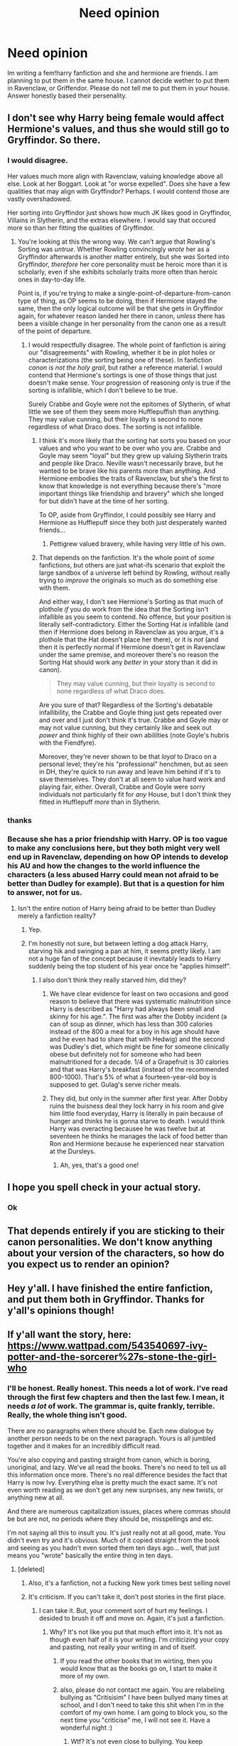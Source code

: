 #+TITLE: Need opinion

* Need opinion
:PROPERTIES:
:Author: RaeRaeinthehouse
:Score: 1
:DateUnix: 1520370398.0
:DateShort: 2018-Mar-07
:END:
Im writing a fem!harry fanfiction and she and hermione are friends. I am planning to put them in the same house. I cannot decide wether to put them in Ravenclaw, or Griffendor. Please do not tell me to put them in your house. Answer honestly based their persenality.


** I don't see why Harry being female would affect Hermione's values, and thus she would still go to Gryffindor. So there.
:PROPERTIES:
:Author: Achille-Talon
:Score: 10
:DateUnix: 1520370504.0
:DateShort: 2018-Mar-07
:END:

*** I would disagree.

Her values much more align with Ravenclaw, valuing knowledge above all else. Look at her Boggart. Look at "or worse expelled". Does she have a few qualities that may align with Gryffindor? Perhaps. I would contend those are vastly overshadowed.

Her sorting into Gryffindor just shows how much JK likes good in Gryffindor, Villains in Slytherin, and the extras elsewhere. I would say that occured more so than her fitting the qualities of Gryffindor.
:PROPERTIES:
:Author: moomoogoat
:Score: 1
:DateUnix: 1520372854.0
:DateShort: 2018-Mar-07
:END:

**** You're looking at this the wrong way. We can't argue that Rowling's Sorting was /untrue/. Whether Rowling convincingly /wrote/ her as a Gryffindor afterwards is another matter entirely, but she /was/ Sorted into Gryffindor, /therefore/ her core personality must be heroic more than it is scholarly, even if she exhibits scholarly traits more often than heroic ones in day-to-day life.

Point is, if you're trying to make a single-point-of-departure-from-canon type of thing, as OP seems to be doing, then if Hermione stayed the same, then the only logical outcome will be that she gets in Gryffindor again, for whatever reason landed her there in canon, /unless/ there has been a visible change in her personality from the canon one as a result of the point of departure.
:PROPERTIES:
:Author: Achille-Talon
:Score: 8
:DateUnix: 1520376612.0
:DateShort: 2018-Mar-07
:END:

***** I would respectfully disagree. The whole point of fanfiction is airing our "disagreements" with Rowling, whether it be in plot holes or characterizations (the sorting being one of these). In fanfiction /canon is not the holy grail/, but rather a reference material. I would contend that Hermione's sortings is one of those things that just doesn't make sense. Your progression of reasoning only is true if the sorting is infallible, which I don't believe to be true.

Surely Crabbe and Goyle were not the epitomes of Slytherin, of what little we see of them they seem more Hufflepuffish than anything. They may value cunning, but their loyalty is second to none regardless of what Draco does. The sorting is not infallible.
:PROPERTIES:
:Author: moomoogoat
:Score: 1
:DateUnix: 1520377178.0
:DateShort: 2018-Mar-07
:END:

****** I think it's more likely that the sorting hat sorts you based on your values and who you want to be over who you are. Crabbe and Goyle may seem "loyal" but they grew up valuing Slytherin traits and people like Draco. Neville wasn't necessarily brave, but he wanted to be brave like his parents more than anything. And Hermione embodies the traits of Ravenclaw, but she's the first to know that knowledge is not everything because there's "more important things like friendship and bravery" which she longed for but didn't have at the time of her sorting.

To OP, aside from Gryffindor, I could possibly see Harry and Hermione as Hufflepuff since they both just desperately wanted friends...
:PROPERTIES:
:Score: 5
:DateUnix: 1520383810.0
:DateShort: 2018-Mar-07
:END:

******* Pettigrew valued bravery, while having very little of his own.
:PROPERTIES:
:Author: Jahoan
:Score: 1
:DateUnix: 1520396941.0
:DateShort: 2018-Mar-07
:END:


****** That depends on the fanfiction. It's the whole point of /some/ fanfictions, but others are just what-ifs scenario that exploit the large sandbox of a universe left behind by Rowling, without really trying to /improve/ the originals so much as do something else with them.

And either way, I don't see Hermione's Sorting as that much of plothole /if/ you do work from the idea that the Sorting isn't infallible as you seem to contend. No offence, but your position is literally self-contradictory. Either the Sorting Hat /is/ infallible (and then if Hermione does belong in Ravenclaw as you argue, it's a plothole that the Hat doesn't place her there), or it is /not/ (and then it is perfectly normal if Hermione doesn't get in Ravenclaw under the same premise, and moreover there's no reason the Sorting Hat should work any /better/ in your story than it did in canon).

#+begin_quote
  They may value cunning, but their loyalty is second to none regardless of what Draco does.
#+end_quote

Are you sure of that? Regardless of the Sorting's debatable infallibility, the Crabbe and Goyle thing just gets repeated over and over and I just don't think it's true. Crabbe and Goyle may or may not value cunning, but they certainly like and seek out /power/ and think highly of their own abililties (note Goyle's hubris with the Fiendfyre).

Moreover, they're never shown to be that /loyal/ to Draco on a personal level; they're his "professional" henchmen, but as seen in DH, they're quick to run away and leave him behind if it's to save themselves. They don't at all seem to value hard work and playing fair, either. Overall, Crabbe and Goyle were sorry individuals not particularly fit for /any/ House, but I don't think they fitted in Hufflepuff /more/ than in Slytherin.
:PROPERTIES:
:Author: Achille-Talon
:Score: 2
:DateUnix: 1520378076.0
:DateShort: 2018-Mar-07
:END:


*** thanks
:PROPERTIES:
:Author: RaeRaeinthehouse
:Score: 1
:DateUnix: 1522443928.0
:DateShort: 2018-Mar-31
:END:


*** Because she has a prior friendship with Harry. OP is too vague to make any conclusions here, but they both might very well end up in Ravenclaw, depending on how OP intends to develop his AU and how the changes to the world influence the characters (a less abused Harry could mean not afraid to be better than Dudley for example). But that is a question for him to answer, not for us.
:PROPERTIES:
:Author: Hellstrike
:Score: 0
:DateUnix: 1520370708.0
:DateShort: 2018-Mar-07
:END:

**** Isn't the entire notion of Harry being afraid to be better than Dudley merely a fanfiction reality?
:PROPERTIES:
:Score: 5
:DateUnix: 1520382337.0
:DateShort: 2018-Mar-07
:END:

***** Yep.
:PROPERTIES:
:Author: AutumnSouls
:Score: 3
:DateUnix: 1520397735.0
:DateShort: 2018-Mar-07
:END:


***** I'm honestly not sure, but between letting a dog attack Harry, starving hik and swinging a pan at him, it seems pretty likely. I am not a huge fan of the concept because it inevitably leads to Harry suddenly being the top student of his year once he "applies himself".
:PROPERTIES:
:Author: Hellstrike
:Score: 0
:DateUnix: 1520387853.0
:DateShort: 2018-Mar-07
:END:

****** I also don't think they really starved him, did they?
:PROPERTIES:
:Score: 1
:DateUnix: 1520415583.0
:DateShort: 2018-Mar-07
:END:

******* We have clear evidence for least on two occasions and good reason to believe that there was systematic malnutrition since Harry is described as "Harry had always been small and skinny for his age.". The first was after the Dobby incident (a can of soup as dinner, which has less than 300 calories instead of the 800 a meal for a boy in his age should have and he even had to share that with Hedwig) and the second was Dudley's diet, which might be fine for someone clinically obese but definitely not for someone who had been malnutritioned for a decade. 1/4 of a Grapefruit is 30 calories and that was Harry's breakfast (instead of the recommended 800-1000). That's 5% of what a fourteen-year-old boy is supposed to get. Gulag's serve richer meals.
:PROPERTIES:
:Author: Hellstrike
:Score: 1
:DateUnix: 1520426144.0
:DateShort: 2018-Mar-07
:END:


******* They did, but only in the summer after first year. After Dobby ruins the buisness deal they lock harry in his room and give him little food everyday, Harry is literally in pain because of hunger and thinks he is gonna starve to death. I would think Harry was overacting becausee he was twelve but at seventeen he thinks he manages the lack of food better than Ron and Hermione because he experienced near starvation at the Dursleys.
:PROPERTIES:
:Score: 1
:DateUnix: 1520460642.0
:DateShort: 2018-Mar-08
:END:

******** Ah, yes, that's a good one!
:PROPERTIES:
:Score: 1
:DateUnix: 1520461371.0
:DateShort: 2018-Mar-08
:END:


** I hope you spell check in your actual story.
:PROPERTIES:
:Author: AutumnSouls
:Score: 3
:DateUnix: 1520382971.0
:DateShort: 2018-Mar-07
:END:

*** Ok
:PROPERTIES:
:Author: RaeRaeinthehouse
:Score: 1
:DateUnix: 1521248197.0
:DateShort: 2018-Mar-17
:END:


** That depends entirely if you are sticking to their canon personalities. We don't know anything about your version of the characters, so how do you expect us to render an opinion?
:PROPERTIES:
:Author: jenorama_CA
:Score: 1
:DateUnix: 1520372610.0
:DateShort: 2018-Mar-07
:END:


** Hey y'all. I have finished the entire fanfiction, and put them both in Gryffindor. Thanks for y'all's opinions though!
:PROPERTIES:
:Author: RaeRaeinthehouse
:Score: 1
:DateUnix: 1521248259.0
:DateShort: 2018-Mar-17
:END:


** If y'all want the story, here: [[https://www.wattpad.com/543540697-ivy-potter-and-the-sorcerer%27s-stone-the-girl-who]]
:PROPERTIES:
:Author: RaeRaeinthehouse
:Score: 1
:DateUnix: 1521248389.0
:DateShort: 2018-Mar-17
:END:

*** I'll be honest. Really honest. This needs a lot of work. I've read through the first few chapters and then the last few. I mean, it needs /a lot/ of work. The grammar is, quite frankly, terrible. Really, the whole thing isn't good.

There are no paragraphs when there should be. Each new dialogue by another person needs to be on the next paragraph. Yours is all jumbled together and it makes for an incredibly difficult read.

You're also copying and pasting straight from canon, which is boring, unoriginal, and lazy. We've all read the books. There's no need to tell us all this information once more. There's no real difference besides the fact that Harry is now Ivy. Everything else is pretty much the exact same. It's not even worth reading as we don't get any new surprises, any new twists, or anything new at all.

And there are numerous capitalization issues, places where commas should be but are not, no periods where they should be, misspellings and etc.

I'm not saying all this to insult you. It's just really not at all good, mate. You didn't even try and it's obvious. Much of it copied straight from the book and seeing as you hadn't even sorted them ten days ago... well, that just means you "wrote" basically the entire thing in ten days.
:PROPERTIES:
:Author: AutumnSouls
:Score: 1
:DateUnix: 1521249146.0
:DateShort: 2018-Mar-17
:END:

**** [deleted]
:PROPERTIES:
:Score: 1
:DateUnix: 1522441515.0
:DateShort: 2018-Mar-31
:END:

***** Also, it's a fanfiction, not a fucking New york times best selling novel
:PROPERTIES:
:Author: RaeRaeinthehouse
:Score: 1
:DateUnix: 1522446061.0
:DateShort: 2018-Mar-31
:END:


***** It's criticism. If you can't take it, don't post stories in the first place.
:PROPERTIES:
:Author: AutumnSouls
:Score: 1
:DateUnix: 1522450105.0
:DateShort: 2018-Mar-31
:END:

****** I can take it. But, your comment sort of hurt my feelings. I desided to brush it off and move on. Again, it's just a fanfiction.
:PROPERTIES:
:Author: RaeRaeinthehouse
:Score: 1
:DateUnix: 1522450175.0
:DateShort: 2018-Mar-31
:END:

******* Why? It's not like you put that much effort into it. It's not as though even half of it is your writing. I'm criticizing your copy and pasting, not really your writing in and of itself.
:PROPERTIES:
:Author: AutumnSouls
:Score: 1
:DateUnix: 1522456775.0
:DateShort: 2018-Mar-31
:END:

******** If you read the other books that im wirting, then you would know that as the books go on, I start to make it more of my own.
:PROPERTIES:
:Author: RaeRaeinthehouse
:Score: 1
:DateUnix: 1522462545.0
:DateShort: 2018-Mar-31
:END:


******** also, please do not contact me again. You are relabeling bullying as "Critisisim" I have been bullyed many times at school, and I don't need to take this shit when I'm in the comfort of my own home. I am going to block you, so the next time you "criticise" me, I will not see it. Have a wonderful night :)
:PROPERTIES:
:Author: RaeRaeinthehouse
:Score: 1
:DateUnix: 1522463162.0
:DateShort: 2018-Mar-31
:END:

********* Wtf? It's not even close to bullying. You keep responding to my comments, of course I'm going to "contact" you again.
:PROPERTIES:
:Author: AutumnSouls
:Score: 1
:DateUnix: 1522466170.0
:DateShort: 2018-Mar-31
:END:

********** I'm not sure how I wound up here twenty days later. But this was hilarious.
:PROPERTIES:
:Author: TE7
:Score: 1
:DateUnix: 1524262001.0
:DateShort: 2018-Apr-21
:END:

*********** [deleted]
:PROPERTIES:
:Score: 2
:DateUnix: 1524266281.0
:DateShort: 2018-Apr-21
:END:

************ Nah you came back with honest criticism on something that I assume was probably terrible and did so in a fairly level headed way. But also, yousa super duper bully. Meanie.
:PROPERTIES:
:Author: TE7
:Score: 1
:DateUnix: 1524268869.0
:DateShort: 2018-Apr-21
:END:


** As fem!Harry is sort of an OC ask yourself where does she fit. What sort of qualities does she exhibit? How do you intend on writing her? It isn't what you want but rather where she would 'fit'.

Don't just put them in the same house out of convenience or a preference, actually think through if they are similar enough to warrant it.

For Hermione? Ravenclaw. Hermione should never have been in Gryffindor in the first place. JK had a thing for the 'Good' house and an 'Evil' house something I just can't get over.
:PROPERTIES:
:Author: moomoogoat
:Score: 0
:DateUnix: 1520372494.0
:DateShort: 2018-Mar-07
:END:

*** u/TE7:
#+begin_quote
  For Hermione? Ravenclaw. Hermione should never have been in Gryffindor in the first place.
#+end_quote

I dislike that notion. I think it comes down more to what the person values in themselves. Hermione is a smart girl, sure. Both of her parents are doctors and presumably then intelligent. Hermione has likely been constantly around a group of people where intelligence is more assumed than an obvious value. But, despite all of that, she does not value intelligence more than anything. She's even fairly clear on that at the end of Sorcerer's Stone when she depreciates her own value in place of Harry's bravery.

I think, as a whole, Hermione values bravery and nerve more than she values intelligence. And thus, I think she fits more in Gryffindor.

I think the notion of the houses 'taking' people is backwards. Smart people do not necessarily value intelligence above all else. I think the house traits should more closely coincide with what the person themselves values the most.

IE: I'm a pretty smart person. I have multiple college degrees. I'm very well read. I can figure out and do just about anything with little instruction. I never had issues in school or after with anything like that.

I would hate being in Ravenclaw. I do not value intelligence and Wit over anything else. More often than not I find those traits to be more annoying than anything. I'd put myself in Hufflepuff because I value nothing more than the ability to bear down and do it. Hard Work, to me, is of a far greater quality than being smart.

In short, I view Hermione the same way. Sure, she's smart. But that isn't what she values more than anything else.
:PROPERTIES:
:Author: TE7
:Score: 6
:DateUnix: 1520374655.0
:DateShort: 2018-Mar-07
:END:

**** If canon hadn't placed her in Gryffindor no one would have bat an eye if she was placed in Ravenclaw. My issue isn't with the placement; I don't think Gryffindor would be a bad fit per se, rather it was because she was a hero and thus had to be in Gryffindor.

Her emphasis on exams clearly shows her value of knowledge, no one else around here comes close in the frantic level of preparation. She literally used a /freaking time machine/ in order to take more classes. Who does that but a Ravenclaw? Her devotion and valuation of studies is not in question. As to the quote in Book 1? On a singular occurrence she says she values bravery higher, but in her actions she shows what matters to her time and time again. Actions speak louder than words.

In general I certainly agree with your evaluation of houses not taking people, along with that smart people aren't necessarily in Ravenclaw. But Hermione isn't the stereotypical smart person. She doesn't learn for some ambitious plan to take over the world, rather she learns because she loves it, hence the book always in her hand.
:PROPERTIES:
:Author: moomoogoat
:Score: 0
:DateUnix: 1520376716.0
:DateShort: 2018-Mar-07
:END:

***** u/TE7:
#+begin_quote
  On a singular occurrence she says she values bravery higher, but in her actions she shows what matters to her time and time again.
#+end_quote

Multiple occurrences actually show this. While you use the example of 'or worse, expelled' that actually misses the point. Sure, she has a gigantic fear of failure, but that NEVER prevents her from following through on whatever actions could get her expelled. Which could be argued shows that she's willing to face some of her biggest fears to act how she deems necessary for the benefit of her friends. Which is an incredibly brave trait. And one that isn't often particularly intelligent.

Her frantic levels of studying also come off as more Hufflepuffian than Ravenclawian. She is willing to put in excessive amounts of hard work to achieve her goals. Prepardness is time and effort, not simply inherent intelligence. And her pestering Harry and Ron to study could also be seen as wanting them to actually put in the effort rather than worrying about if they're right or wrong. It's worth noting, I think, that she never has much of an issue correcting their homework AFTER they've made an attempt at it. But she wont just give them the answers. Her qualm is not them not understanding the subject. Her qualm is them not putting forth the effort to understand the subject.

And her fear isn't being stupid. It's failing. It's that after all her work, time, and effort, she wasn't good enough. That's a lot deeper than simply being an intelligence based line

As for the time machine? Again, that strikes me as a more Hufflepuff thing than a Ravenclaw thing. She is going through an incredible amount of effort to do so, to the point of adding hours to the days and exhausting herself. Someone who values pure intelligence rather than Hard Work probably wouldn't do that.

I think it's a gross simplification of her character to just say 'she's smart she must be Ravenclaw'. Almost nothing about her screams Ravenclaw except for the fact that she likes to study.

Hell, as for Wit, she doesn't banter with anyone and she's rarely particularly quick verbally. And of the three heroes, she's the one that quickly resorts to physical violence against Draco in PoA. Again, she's willing to attack three boys while outnumbered and female, PHYSICALLY when she's capable magically, to defend her friends. That's brave. That isn't intelligent.

Hermione is a Gryffindor. Hell, I'd probably rank her Gryffindor, Hufflepuff, Ravenclaw, Slytherin. And i don't even really like her character. But I feel the oversimplification of 'she works her ass off to be intelligent, thus she must be in Ravenclaw' ignores a lot of her character.
:PROPERTIES:
:Author: TE7
:Score: 5
:DateUnix: 1520377556.0
:DateShort: 2018-Mar-07
:END:


***** Irrelevant, but I would argue that your definition of "not a stereotypical smart person" sounds exactly like a stereotypical smart person - someone who learns because they love it. Your stereotypical smart person sounds like Voldemort..

I also think that Hermione isn't just learning to learn. I think she happened to be very smart and knew it and used it to prove herself as a muggleborn in the wizarding world. I think she put a lot of pressure on herself to represent muggleborns and to also cement her place in the Golden Trio.

And also you said it. Actions speak louder than words. Hermione is someone who ditched her 7th year of school and memory-wiped her family to become a war hero. Year after year, she could have hung back and advised Harry as a knowledge resource vs. getting physically involved in adventures and fights. And her end goal has always been heroism- save the house-elves, save Harry, save the Wizarding World.. She's not like Luna who wants to spend her life discovering new species for the heck of it. She is someone who knows she's smart and used her intelligence as a tool to fight for the causes she believed in.

I also think that one of the reasons Hermione was not a Ravenclaw is that it would have been too easy. She grew up with her nose in a book but she was friendless. She already knew she had intelligence, but she /wanted/ bravery. So she bravely stepped outside of her comfort zone, chose to be a Gryffindor, and became probably one of the notable figures in her house! So the hat did indeed do its job to sort her to where she could blossom most. Very little else trumps "helped save wizarding world"..
:PROPERTIES:
:Score: 2
:DateUnix: 1520387100.0
:DateShort: 2018-Mar-07
:END:


***** But by that logic, there's no way Peter Pettigrew could have been in Gryffindor, since his actions were cowardly and the exact opposite of what a Gryffindor should be, more cunning and ambitious like a Slytherin. Meanwhile, Luna certainly demonstrated all of the courage and individuality that Gryffindor exemplifies. And you could argue that any one of the main characters could have been in Hufflepuff because they were intensely loyal to each other. People may not always /act/ according to what they value. Maybe Pettigrew /wanted/ to be heroic and courageous, but didn't act accordingly when it mattered.

Hermione may, even subconsciously, value courage more than knowledge. Just look at her whole stance about Voldemort's name: "Fear of a name only increases fear of the thing itself." Granted, Dumbledore was the one who said it first, but Hermione really bought into it and took up that mantle. While the concept is analytical and rooted in logic, the entire point is to overcome fear.

The hat isn't simply boiling a person down into one trait and throwing them into the matching house. It's evaluating the person's character, values, and complexities and determining where they would fit best. Harry was sorted into Gryffindor and not Slytherin because he requested "not Slytherin." It's not all a neat cookie-cutter process. Hermione is more than just smart. Yes, she loves learning and clearly values knowledge, but there's more to her than that. She isn't afraid to break rules and charge headfirst into something stupid if she needs to. She works hard, putting more effort into her schoolwork (and other things) than she really needs to. She strives to always be the best and can get a little miffed when she isn't. She displays traits aligned with each of the houses. The hat decided that, based on the /combination/ of her traits and values, that Gryffindor was the best fit for her.
:PROPERTIES:
:Author: sfzen
:Score: 1
:DateUnix: 1520446039.0
:DateShort: 2018-Mar-07
:END:
